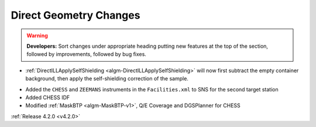 =======================
Direct Geometry Changes
=======================

.. contents:: Table of Contents
   :local:

.. warning:: **Developers:** Sort changes under appropriate heading
    putting new features at the top of the section, followed by
    improvements, followed by bug fixes.

- :ref:`DirectILLApplySelfShielding <algm-DirectILLApplySelfShielding>` will now first subtract the empty container background, then apply the self-shielding correction of the sample.
* Added the ``CHESS`` and ``ZEEMANS`` instruments  in the ``Facilities.xml`` to SNS for the second target station
* Added CHESS IDF
* Modified :ref:`MaskBTP <algm-MaskBTP-v1>`, Q/E Coverage and DGSPlanner for CHESS

:ref:`Release 4.2.0 <v4.2.0>`
